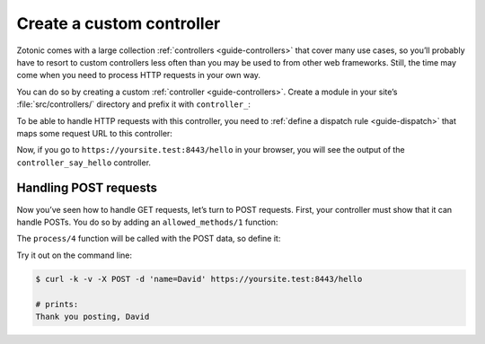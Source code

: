 .. _cookbook-custom-controller:

Create a custom controller
==========================

Zotonic comes with a large collection :ref:`controllers <guide-controllers>`
that cover many use cases, so you’ll probably have to resort to custom
controllers less often than you may be used to from other web frameworks. Still,
the time may come when you need to process HTTP requests in your own way.

You can do so by creating a custom :ref:`controller <guide-controllers>`. Create
a module in your site’s :file:`src/controllers/` directory and prefix it with
``controller_``:

.. code-block:: erlang
    :caption: yoursite/src/controllers/controller_say_hello.erl

    -module(controller_say_hello).

    -export([
        process/4
    ]).

    %% This function renders some HTML when the controller is called
    process(_Method, _AcceptedContentType, _ProvidedContentType, Context) ->
        {<<"Hello world and all the people in it!">>, Context}.

To be able to handle HTTP requests with this controller, you need to
:ref:`define a dispatch rule <guide-dispatch>` that maps some request
URL to this controller:

.. code-block:: erlang
    :caption: yoursite/priv/dispatch/dispatch

    [
        {say_hello, ["hello"], controller_say_hello, []}
    ].

Now, if you go to ``https://yoursite.test:8443/hello`` in your browser, you will see
the output of the ``controller_say_hello`` controller.

Handling POST requests
----------------------

Now you’ve seen how to handle GET requests, let’s turn to POST requests. First,
your controller must show that it can handle POSTs. You do so by adding an
``allowed_methods/1`` function:

.. code-block:: erlang
    :caption: yoursite/src/controllers/controller_say_hello.erl

    -module(controller_say_hello).

    -export([
        %% ...
        allowed_methods/1
    ]).

    %% ...

    %% This controller will handle only GETs and POSTs
    allowed_methods(Context) ->
        {[<<"GET">>, <<"POST">>], Context}.

The ``process/4`` function will be called with the POST data, so define it:

.. code-block:: erlang
    :caption: yoursite/src/controllers/controller_say_hello.erl

    -module(controller_say_hello).

    -export([
        allowed_methods/1,
        process/4,
    ]).

    allowed_methods(Context) ->
        {[<<"GET">>, <<"POST">>], Context}.

    process(<<"GET">>, _AcceptedContentType, _ProvidedContentType, Context) ->
        {<<"Hello world and all the people in it!">>, Context};
    process(<<"POST">>, _AcceptedContentType, _ProvidedContentType, Context) ->
        % Process the POST data
        Name = z_html:escape( z_context:get_q(<<"name">>, Context, <<>>) ),
        {<<"Thank you posting, ", Name/binary>>, Context}.

Try it out on the command line:

.. code-block:: shell

    $ curl -k -v -X POST -d 'name=David' https://yoursite.test:8443/hello

    # prints:
    Thank you posting, David

.. seealso::

    * :ref:`guide-controllers` in the Developer Guide
